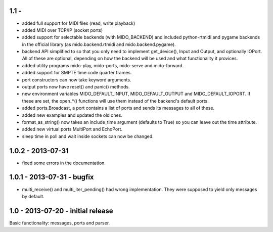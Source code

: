1.1 -
------

* added full support for MIDI files (read, write playback)

* added MIDI over TCP/IP (socket ports)

* added support for selectable backends (with MIDO_BACKEND) and
  included python-rtmidi and pygame backends in the official library
  (as mido.backend.rtmidi and mido.backend.pygame).

* backend API simplified to so that you only need to implement
  get_device(), Input and Output, and optionally IOPort. All of these
  are optional, depending on how the backend will be used and what
  functionality it provices.

* added utility programs mido-play, mido-ports, mido-serve and mido-forward.

* added support for SMPTE time code quarter frames.

* port constructors can now take keyword arguments.

* output ports now have reset() and panic() methods.

* new environment variables MIDO_DEFAULT_INPUT, MIDO_DEFAULT_OUTPUT
  and MIDO_DEFAULT_IOPORT. If these are set, the open_*() functions
  will use them instead of the backend's default ports.

* added ports.Broadcast, a port contains a list of ports and
  sends its messages to all of these.

* added new examples and updated the old ones.

* format_as_string() now takes an include_time argument (defaults to True)
  so you can leave out the time attribute.

* added new virtual ports MultiPort and EchoPort.

* sleep time in poll and wait inside sockets can now be changed.


1.0.2 - 2013-07-31
-------------------

* fixed some errors in the documentation.


1.0.1 - 2013-07-31 - bugfix
----------------------------

* multi_receive() and multi_iter_pending() had wrong implementation.
  They were supposed to yield only messages by default.

1.0 - 2013-07-20 - initial release
-------------------------------------

Basic functionality: messages, ports and parser.
